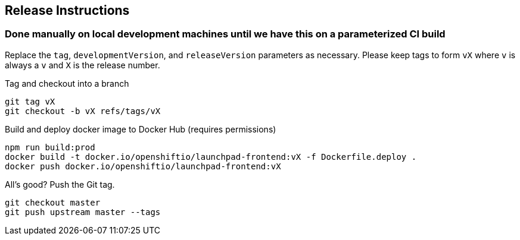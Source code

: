 == Release Instructions

=== Done manually on local development machines until we have this on a parameterized CI build

Replace the `tag`, `developmentVersion`, and `releaseVersion` parameters as necessary.  Please keep tags to form `vX` where `v` is always a `v` and `X` is the release number.

Tag and checkout into a branch 
```
git tag vX
git checkout -b vX refs/tags/vX
```

Build and deploy docker image to Docker Hub (requires permissions)
```
npm run build:prod
docker build -t docker.io/openshiftio/launchpad-frontend:vX -f Dockerfile.deploy .
docker push docker.io/openshiftio/launchpad-frontend:vX
```

All's good?  Push the Git tag.
```
git checkout master
git push upstream master --tags
```
 